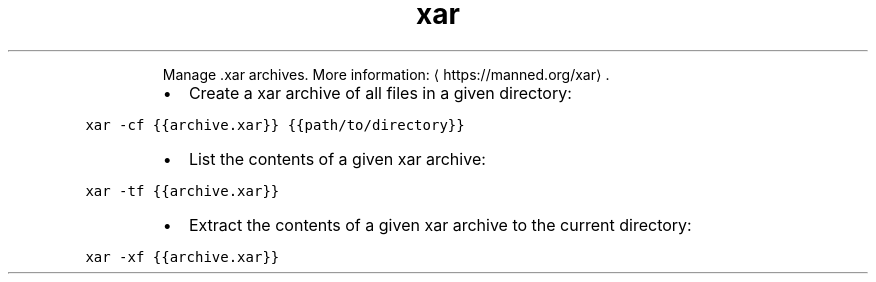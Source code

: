 .TH xar
.PP
.RS
Manage .xar archives.
More information: \[la]https://manned.org/xar\[ra]\&.
.RE
.RS
.IP \(bu 2
Create a xar archive of all files in a given directory:
.RE
.PP
\fB\fCxar \-cf {{archive.xar}} {{path/to/directory}}\fR
.RS
.IP \(bu 2
List the contents of a given xar archive:
.RE
.PP
\fB\fCxar \-tf {{archive.xar}}\fR
.RS
.IP \(bu 2
Extract the contents of a given xar archive to the current directory:
.RE
.PP
\fB\fCxar \-xf {{archive.xar}}\fR
